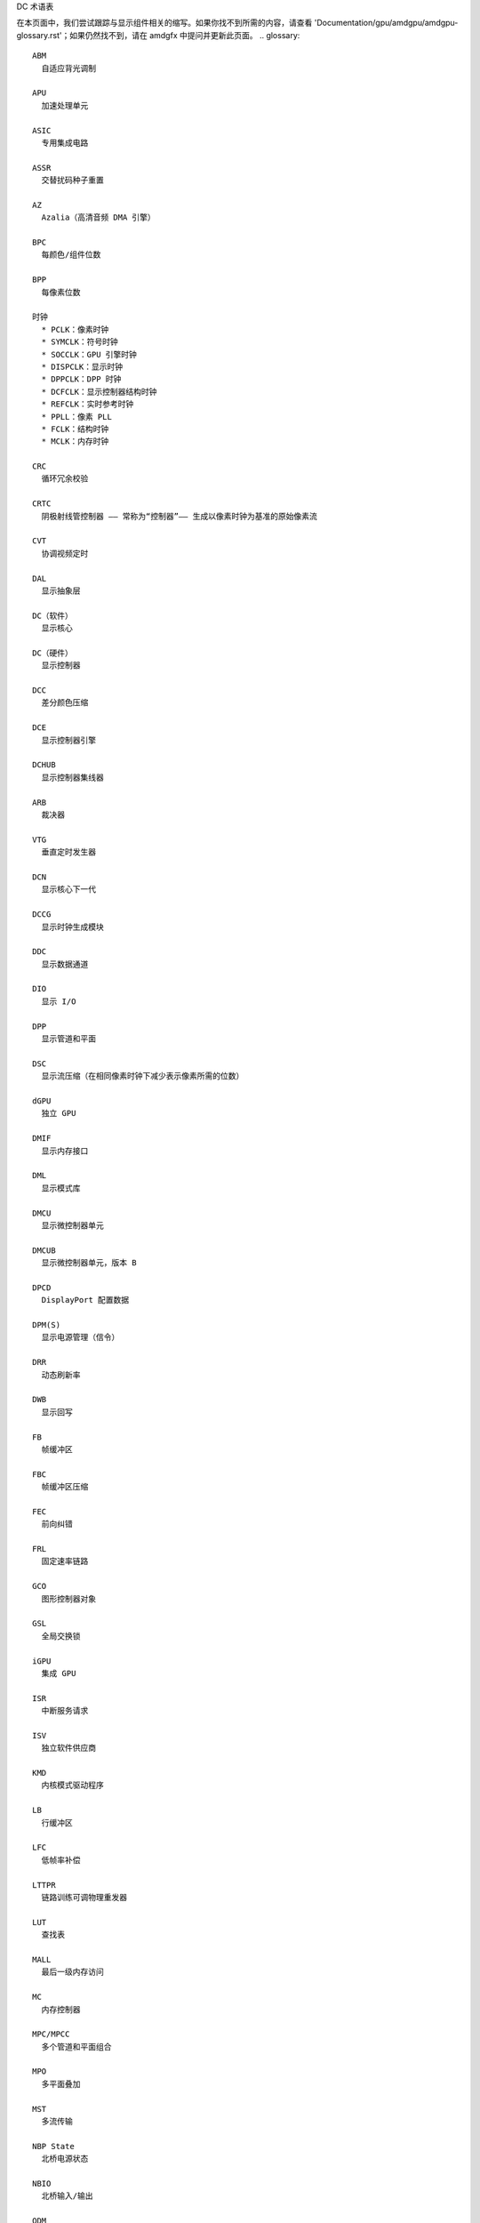 DC 术语表

在本页面中，我们尝试跟踪与显示组件相关的缩写。如果你找不到所需的内容，请查看 'Documentation/gpu/amdgpu/amdgpu-glossary.rst'；如果仍然找不到，请在 amdgfx 中提问并更新此页面。
.. glossary::

    ABM
      自适应背光调制

    APU
      加速处理单元

    ASIC
      专用集成电路

    ASSR
      交替扰码种子重置

    AZ
      Azalia（高清音频 DMA 引擎）

    BPC
      每颜色/组件位数

    BPP
      每像素位数

    时钟
      * PCLK：像素时钟
      * SYMCLK：符号时钟
      * SOCCLK：GPU 引擎时钟
      * DISPCLK：显示时钟
      * DPPCLK：DPP 时钟
      * DCFCLK：显示控制器结构时钟
      * REFCLK：实时参考时钟
      * PPLL：像素 PLL
      * FCLK：结构时钟
      * MCLK：内存时钟

    CRC
      循环冗余校验

    CRTC
      阴极射线管控制器 —— 常称为“控制器”—— 生成以像素时钟为基准的原始像素流

    CVT
      协调视频定时

    DAL
      显示抽象层

    DC（软件）
      显示核心

    DC（硬件）
      显示控制器

    DCC
      差分颜色压缩

    DCE
      显示控制器引擎

    DCHUB
      显示控制器集线器

    ARB
      裁决器

    VTG
      垂直定时发生器

    DCN
      显示核心下一代

    DCCG
      显示时钟生成模块

    DDC
      显示数据通道

    DIO
      显示 I/O

    DPP
      显示管道和平面

    DSC
      显示流压缩（在相同像素时钟下减少表示像素所需的位数）

    dGPU
      独立 GPU

    DMIF
      显示内存接口

    DML
      显示模式库

    DMCU
      显示微控制器单元

    DMCUB
      显示微控制器单元，版本 B

    DPCD
      DisplayPort 配置数据

    DPM(S)
      显示电源管理（信令）

    DRR
      动态刷新率

    DWB
      显示回写

    FB
      帧缓冲区

    FBC
      帧缓冲区压缩

    FEC
      前向纠错

    FRL
      固定速率链路

    GCO
      图形控制器对象

    GSL
      全局交换锁

    iGPU
      集成 GPU

    ISR
      中断服务请求

    ISV
      独立软件供应商

    KMD
      内核模式驱动程序

    LB
      行缓冲区

    LFC
      低帧率补偿

    LTTPR
      链路训练可调物理重发器

    LUT
      查找表

    MALL
      最后一级内存访问

    MC
      内存控制器

    MPC/MPCC
      多个管道和平面组合

    MPO
      多平面叠加

    MST
      多流传输

    NBP State
      北桥电源状态

    NBIO
      北桥输入/输出

    ODM
      输出数据映射

    OPM
      输出保护管理器

    OPP
      输出平面处理器

    OPTC
      输出管道定时组合器

    OTG
      输出定时发生器

    PCON
      电源控制器

    PGFSM
      电源门有限状态机

    PSR
      面板自刷新

    SCL
      缩放器

    SDP
      可扩展数据端口

    SLS
      单一大表面

    SST
      单流传输

    TMDS
      过渡最小化差分信号

    TMZ
      可信内存区域

    TTU
      到溢出时间

    VRR
      可变刷新率

    UVD
      统一视频解码器

